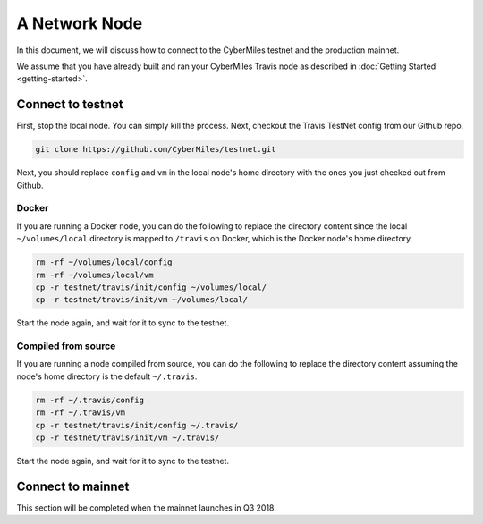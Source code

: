 ===============
A Network Node
===============

In this document, we will discuss how to connect to the CyberMiles
testnet and the production mainnet.

We assume that you have already built and ran your CyberMiles Travis node
as described in :doc:`Getting Started <getting-started>`.

Connect to testnet
----------------------------

First, stop the local node. You can simply kill the process. Next, checkout the Travis TestNet config from our Github repo.

.. code:: bash

  git clone https://github.com/CyberMiles/testnet.git

Next, you should replace ``config`` and ``vm`` in the local node's home directory with the ones you just checked out from Github.

Docker
``````

If you are running a Docker node, you can do the following to replace the directory content since the local ``~/volumes/local`` directory is mapped to ``/travis`` on Docker, which is the Docker node's home directory.

.. code:: bash

  rm -rf ~/volumes/local/config
  rm -rf ~/volumes/local/vm
  cp -r testnet/travis/init/config ~/volumes/local/
  cp -r testnet/travis/init/vm ~/volumes/local/
  
Start the node again, and wait for it to sync to the testnet.

Compiled from source
````````````````````

If you are running a node compiled from source, you can do the following to replace the directory content assuming the node's home directory is the default ``~/.travis``.

.. code:: bash

  rm -rf ~/.travis/config
  rm -rf ~/.travis/vm
  cp -r testnet/travis/init/config ~/.travis/
  cp -r testnet/travis/init/vm ~/.travis/
  
Start the node again, and wait for it to sync to the testnet.


Connect to mainnet
----------------------------

This section will be completed when the mainnet launches in Q3 2018.


